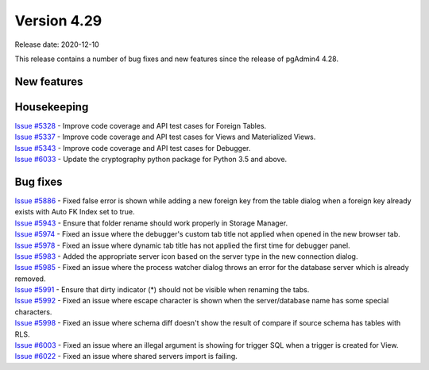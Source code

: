 ************
Version 4.29
************

Release date: 2020-12-10

This release contains a number of bug fixes and new features since the release of pgAdmin4 4.28.

New features
************


Housekeeping
************

| `Issue #5328 <https://redmine.postgresql.org/issues/5328>`_ -  Improve code coverage and API test cases for Foreign Tables.
| `Issue #5337 <https://redmine.postgresql.org/issues/5337>`_ -  Improve code coverage and API test cases for Views and Materialized Views.
| `Issue #5343 <https://redmine.postgresql.org/issues/5343>`_ -  Improve code coverage and API test cases for Debugger.
| `Issue #6033 <https://redmine.postgresql.org/issues/6033>`_ -  Update the cryptography python package for Python 3.5 and above.

Bug fixes
*********

| `Issue #5886 <https://redmine.postgresql.org/issues/5886>`_ -  Fixed false error is shown while adding a new foreign key from the table dialog when a foreign key already exists with Auto FK Index set to true.
| `Issue #5943 <https://redmine.postgresql.org/issues/5943>`_ -  Ensure that folder rename should work properly in Storage Manager.
| `Issue #5974 <https://redmine.postgresql.org/issues/5974>`_ -  Fixed an issue where the debugger's custom tab title not applied when opened in the new browser tab.
| `Issue #5978 <https://redmine.postgresql.org/issues/5978>`_ -  Fixed an issue where dynamic tab title has not applied the first time for debugger panel.
| `Issue #5983 <https://redmine.postgresql.org/issues/5983>`_ -  Added the appropriate server icon based on the server type in the new connection dialog.
| `Issue #5985 <https://redmine.postgresql.org/issues/5985>`_ -  Fixed an issue where the process watcher dialog throws an error for the database server which is already removed.
| `Issue #5991 <https://redmine.postgresql.org/issues/5991>`_ -  Ensure that dirty indicator (*) should not be visible when renaming the tabs.
| `Issue #5992 <https://redmine.postgresql.org/issues/5992>`_ -  Fixed an issue where escape character is shown when the server/database name has some special characters.
| `Issue #5998 <https://redmine.postgresql.org/issues/5998>`_ -  Fixed an issue where schema diff doesn't show the result of compare if source schema has tables with RLS.
| `Issue #6003 <https://redmine.postgresql.org/issues/6003>`_ -  Fixed an issue where an illegal argument is showing for trigger SQL when a trigger is created for View.
| `Issue #6022 <https://redmine.postgresql.org/issues/6022>`_ -  Fixed an issue where shared servers import is failing.
